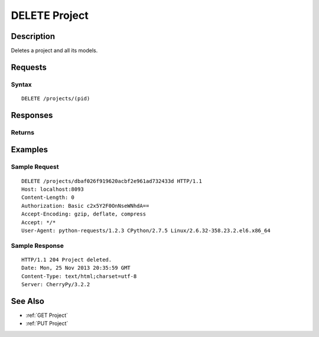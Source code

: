 .. _DELETE Project:

DELETE Project
==============
Description
-----------

Deletes a project and all its models.

Requests
--------

Syntax
^^^^^^

::

    DELETE /projects/(pid)

Responses
---------

Returns
^^^^^^^

Examples
--------

Sample Request
^^^^^^^^^^^^^^

::

    DELETE /projects/dbaf026f919620acbf2e961ad732433d HTTP/1.1
    Host: localhost:8093
    Content-Length: 0
    Authorization: Basic c2x5Y2F0OnNseWNhdA==
    Accept-Encoding: gzip, deflate, compress
    Accept: */*
    User-Agent: python-requests/1.2.3 CPython/2.7.5 Linux/2.6.32-358.23.2.el6.x86_64

Sample Response
^^^^^^^^^^^^^^^

::

    HTTP/1.1 204 Project deleted.
    Date: Mon, 25 Nov 2013 20:35:59 GMT
    Content-Type: text/html;charset=utf-8
    Server: CherryPy/3.2.2

See Also
--------

-  :ref:`GET Project`
-  :ref:`PUT Project`

